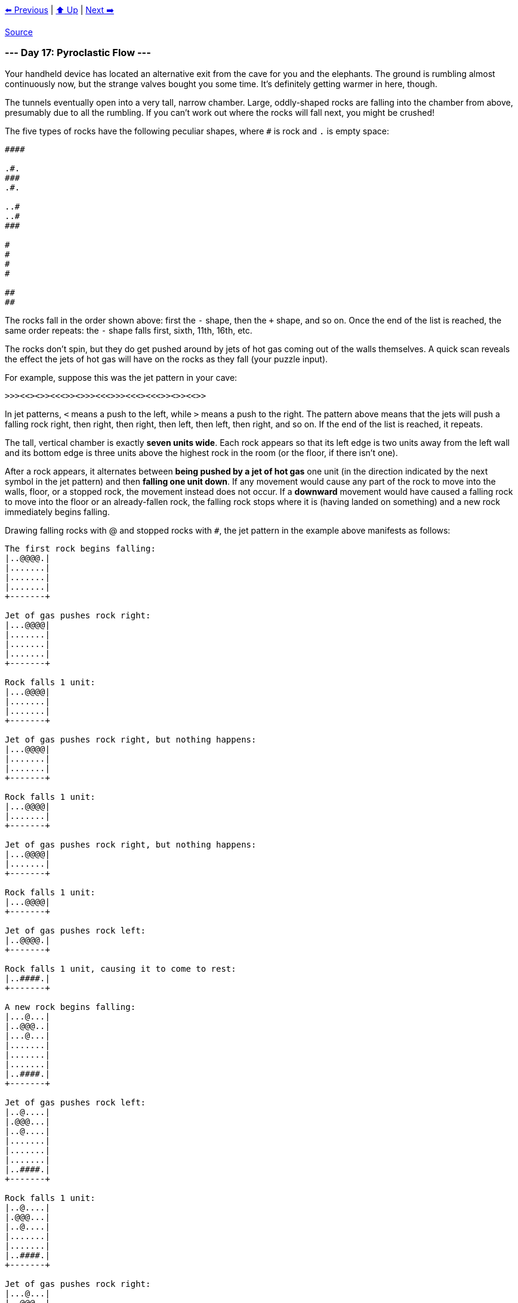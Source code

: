 xref:../day-16/README.adoc[⬅️ Previous]
|
xref:../README.adoc#calendar[⬆️ Up]
|
xref:../day-18/README.adoc[Next ➡️]

https://adventofcode.com/2022/day/17[Source]

=== --- Day 17: Pyroclastic Flow ---

Your handheld device has located an alternative exit from the cave for you and the elephants. The ground is rumbling almost continuously now, but the strange valves bought you some time. It's definitely getting warmer in here, though.

The tunnels eventually open into a very tall, narrow chamber. Large, oddly-shaped rocks are falling into the chamber from above, presumably due to all the rumbling. If you can't work out where the rocks will fall next, you might be crushed!

The five types of rocks have the following peculiar shapes, where `#` is rock and `.` is empty space:

----
####

.#.
###
.#.

..#
..#
###

#
#
#
#

##
##
----

The rocks fall in the order shown above: first the `-` shape, then the `+` shape, and so on. Once the end of the list is reached, the same order repeats: the `-` shape falls first, sixth, 11th, 16th, etc.

The rocks don't spin, but they do get pushed around by jets of hot gas coming out of the walls themselves. A quick scan reveals the effect the jets of hot gas will have on the rocks as they fall (your puzzle input).

For example, suppose this was the jet pattern in your cave:

----
>>><<><>><<<>><>>><<<>>><<<><<<>><>><<>>
----

In jet patterns, `&lt;` means a push to the left, while `&gt;` means a push to the right. The pattern above means that the jets will push a falling rock right, then right, then right, then left, then left, then right, and so on. If the end of the list is reached, it repeats.

The tall, vertical chamber is exactly *seven units wide*. Each rock appears so that its left edge is two units away from the left wall and its bottom edge is three units above the highest rock in the room (or the floor, if there isn't one).

After a rock appears, it alternates between *being pushed by a jet of hot gas* one unit (in the direction indicated by the next symbol in the jet pattern) and then *falling one unit down*. If any movement would cause any part of the rock to move into the walls, floor, or a stopped rock, the movement instead does not occur. If a *downward* movement would have caused a falling rock to move into the floor or an already-fallen rock, the falling rock stops where it is (having landed on something) and a new rock immediately begins falling.

Drawing falling rocks with @ and stopped rocks with `#`, the jet pattern in the example above manifests as follows:

----
The first rock begins falling:
|..@@@@.|
|.......|
|.......|
|.......|
+-------+

Jet of gas pushes rock right:
|...@@@@|
|.......|
|.......|
|.......|
+-------+

Rock falls 1 unit:
|...@@@@|
|.......|
|.......|
+-------+

Jet of gas pushes rock right, but nothing happens:
|...@@@@|
|.......|
|.......|
+-------+

Rock falls 1 unit:
|...@@@@|
|.......|
+-------+

Jet of gas pushes rock right, but nothing happens:
|...@@@@|
|.......|
+-------+

Rock falls 1 unit:
|...@@@@|
+-------+

Jet of gas pushes rock left:
|..@@@@.|
+-------+

Rock falls 1 unit, causing it to come to rest:
|..####.|
+-------+

A new rock begins falling:
|...@...|
|..@@@..|
|...@...|
|.......|
|.......|
|.......|
|..####.|
+-------+

Jet of gas pushes rock left:
|..@....|
|.@@@...|
|..@....|
|.......|
|.......|
|.......|
|..####.|
+-------+

Rock falls 1 unit:
|..@....|
|.@@@...|
|..@....|
|.......|
|.......|
|..####.|
+-------+

Jet of gas pushes rock right:
|...@...|
|..@@@..|
|...@...|
|.......|
|.......|
|..####.|
+-------+

Rock falls 1 unit:
|...@...|
|..@@@..|
|...@...|
|.......|
|..####.|
+-------+

Jet of gas pushes rock left:
|..@....|
|.@@@...|
|..@....|
|.......|
|..####.|
+-------+

Rock falls 1 unit:
|..@....|
|.@@@...|
|..@....|
|..####.|
+-------+

Jet of gas pushes rock right:
|...@...|
|..@@@..|
|...@...|
|..####.|
+-------+

Rock falls 1 unit, causing it to come to rest:
|...#...|
|..###..|
|...#...|
|..####.|
+-------+

A new rock begins falling:
|....@..|
|....@..|
|..@@@..|
|.......|
|.......|
|.......|
|...#...|
|..###..|
|...#...|
|..####.|
+-------+
----

The moment each of the next few rocks begins falling, you would see this:

----
|..@....|
|..@....|
|..@....|
|..@....|
|.......|
|.......|
|.......|
|..#....|
|..#....|
|####...|
|..###..|
|...#...|
|..####.|
+-------+

|..@@...|
|..@@...|
|.......|
|.......|
|.......|
|....#..|
|..#.#..|
|..#.#..|
|#####..|
|..###..|
|...#...|
|..####.|
+-------+

|..@@@@.|
|.......|
|.......|
|.......|
|....##.|
|....##.|
|....#..|
|..#.#..|
|..#.#..|
|#####..|
|..###..|
|...#...|
|..####.|
+-------+

|...@...|
|..@@@..|
|...@...|
|.......|
|.......|
|.......|
|.####..|
|....##.|
|....##.|
|....#..|
|..#.#..|
|..#.#..|
|#####..|
|..###..|
|...#...|
|..####.|
+-------+

|....@..|
|....@..|
|..@@@..|
|.......|
|.......|
|.......|
|..#....|
|.###...|
|..#....|
|.####..|
|....##.|
|....##.|
|....#..|
|..#.#..|
|..#.#..|
|#####..|
|..###..|
|...#...|
|..####.|
+-------+

|..@....|
|..@....|
|..@....|
|..@....|
|.......|
|.......|
|.......|
|.....#.|
|.....#.|
|..####.|
|.###...|
|..#....|
|.####..|
|....##.|
|....##.|
|....#..|
|..#.#..|
|..#.#..|
|#####..|
|..###..|
|...#...|
|..####.|
+-------+

|..@@...|
|..@@...|
|.......|
|.......|
|.......|
|....#..|
|....#..|
|....##.|
|....##.|
|..####.|
|.###...|
|..#....|
|.####..|
|....##.|
|....##.|
|....#..|
|..#.#..|
|..#.#..|
|#####..|
|..###..|
|...#...|
|..####.|
+-------+

|..@@@@.|
|.......|
|.......|
|.......|
|....#..|
|....#..|
|....##.|
|##..##.|
|######.|
|.###...|
|..#....|
|.####..|
|....##.|
|....##.|
|....#..|
|..#.#..|
|..#.#..|
|#####..|
|..###..|
|...#...|
|..####.|
+-------+
----

To prove to the elephants your simulation is accurate, they want to know how tall the tower will get after 2022 rocks have stopped (but before the 2023rd rock begins falling). In this example, the tower of rocks will be `3068` units tall.

*How many units tall will the tower of rocks be after `2022` rocks have stopped falling?*

=== --- Part Two ---

The elephants are not impressed by your simulation. They demand to know how tall the tower will be after `1000000000000` rocks have stopped! Only then will they feel confident enough to proceed through the cave.

In the example above, the tower would be `1514285714288` units tall!

*How tall will the tower be after `1000000000000` rocks have stopped?*